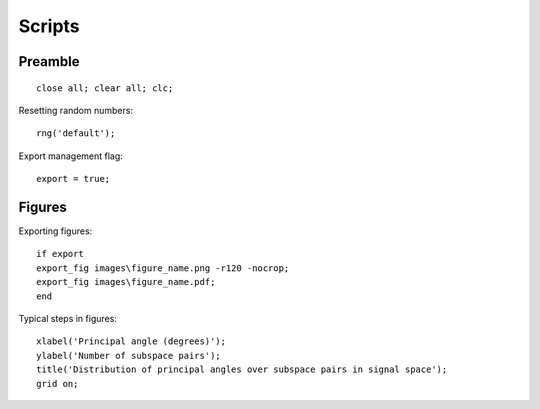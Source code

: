 Scripts
================

.. highlight:: matlab


Preamble
-------------------

::
    
    close all; clear all; clc;

Resetting random numbers::

    
    rng('default');


Export management flag::

    export = true;


Figures
---------------


Exporting figures::

    if export
    export_fig images\figure_name.png -r120 -nocrop;
    export_fig images\figure_name.pdf;
    end


Typical steps in figures::

    xlabel('Principal angle (degrees)');
    ylabel('Number of subspace pairs');
    title('Distribution of principal angles over subspace pairs in signal space');
    grid on;


.. ifconfig:: not on_rtd

    .. rubric:: Math Symbols

    Ignore this section. This is just for testing
    some command definitions for mathjax.



    :math:`\Tau \Chi, \Eta, \RR`

    :math:`\spark`

    :math:`\RRMN`

    :math:`\CC \KK \Re{} \Im{} \Nat \NN \ZZ \EE \PP`

    :math:`\QQ \II`

    :math:`\FF \VV \WW \TT \UU \XX \HH`

    :math:`\AAA \BBB \CCC \DDD \EEE \FFF \GGG \HHH \III \JJJ \KKK`
    :math:`\LLL \MMM \NNN \OOO \PPP \QQQ \RRR \SSS \TTT`
    :math:`\UUU \VVV \WWW \XXX \YYY \ZZZ`


    :math:`\AA \BB \CC \DD \EE \FF \GG \HH \II \JJ \KK`


    :math:`\NullSpace \ColSpace \RowSpace`

    :math:`\Range{} \, \Kernel{} \,\Span{} \, \Image{} \,`
    :math:`\Nullity{} \, \Dim\, \Rank\, \Trace\, \Diag\,`
    :math:`\sgn \, \supp \, \rowsupp`
     
    :math:`\abs\, \erf \, \erfc \, \Sub \, \SSub \, \Var\,\Cov\,`

    :math:`\Power`

    :math:`\forall\,\Forall\,`


    :math:`\Bracket\,`


    :math:`\Card{\SSS} \; \argmin (\SSS)  \; \argmax_{x \in A} \ZZZ`

    :math:`\EmptySet`

    :math:`\AffineHull \, \ConvexHull`

    :math:`\Gaussian`


    :math:`\spark \, \ERC \, \Maxcor\,`


    .. rubric:: Environments

    .. theorem::

        hello world


    .. proposition::

        hello world
        
    .. definition::

        hello world
        
    .. lemma::

        hello world
        
    .. example::

        hello world
        
    .. example:: Title

        hello world
        
    .. example:: Title

        hello world
        
    .. example::

        hello world
        
    .. exercise::

        hello world
        
